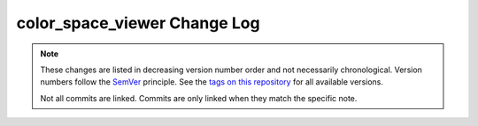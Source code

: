 color_space_viewer Change Log
=============================

.. note::
  These changes are listed in decreasing version number order and not necessarily chronological.
  Version numbers follow the `SemVer <https://semver.org/>`__ principle.
  See the `tags on this repository <https://github.com/Cielquan/color_space_viewer/tags>`__ for all available versions.

  Not all commits are linked. Commits are only linked when they match the specific note.

.. towncrier release notes start
